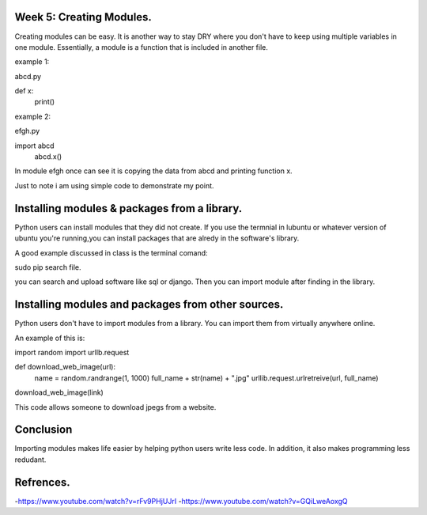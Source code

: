 #########################
Week 5: Creating Modules.
#########################

Creating modules can be easy. It is another way to stay DRY where you don't
have to keep using multiple variables in one module. Essentially, a module is
a function that is included in another file.

example 1: 

abcd.py
    
def x:
  print()
 
example 2:      

efgh.py 

import abcd                       
 abcd.x()
 
In module efgh once can see it is copying the data from abcd and 
printing function x.

.. note:

Just to note i am using simple code to demonstrate my point.

#############################################
Installing modules & packages from a library.
#############################################

Python users can install modules that they did not create.
If you use the termnial in lubuntu or whatever version of ubuntu 
you're running,you can install packages that are alredy in the 
software's library.

A good example discussed in class is the terminal comand:

sudo pip search file.

you can search and upload software like  sql or django.
Then you can  import module after finding in the library.

###################################################
Installing modules and packages from other sources.
###################################################

Python users don't have to import modules from a library.
You can import them from virtually anywhere online.

An example of this is:

import random
import urllb.request

def download_web_image(url):
    name = random.randrange(1, 1000)
    full_name + str(name) + ".jpg"
    urllib.request.urlretreive(url, full_name)

download_web_image(link)

This code allows someone to download  jpegs from a website.

##########
Conclusion
##########

Importing modules makes life easier by helping python users write less code. 
In addition, it also makes programming less redudant.

##########
Refrences.
##########

-https://www.youtube.com/watch?v=rFv9PHjUJrI
-https://www.youtube.com/watch?v=GQiLweAoxgQ
